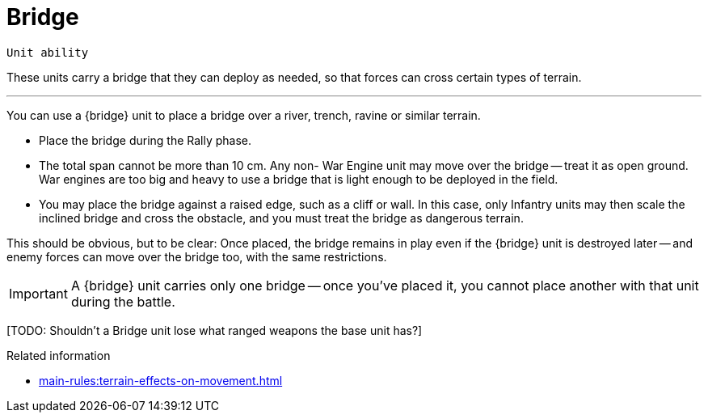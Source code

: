 = Bridge

`Unit ability`

These units carry a bridge that they can deploy as needed, so that forces can cross certain types of terrain.

---

You can use a {bridge} unit to place a bridge over a river, trench, ravine or similar terrain.

* Place the bridge during the Rally phase.
* The total span cannot be more than 10 cm.
Any non- War Engine unit may move over the bridge -- treat it as open ground.
War engines are too big and heavy to use a bridge that is light enough to be deployed in the field.
* You may place the bridge against a raised edge, such as a cliff or wall.
In this case, only Infantry units may then scale the inclined bridge and cross the obstacle, and you must treat the bridge as dangerous terrain.

This should be obvious, but to be clear: Once placed, the bridge remains in play even if the {bridge} unit is destroyed later -- and enemy forces can move over the bridge too, with the same restrictions.

IMPORTANT: A {bridge} unit carries only one bridge -- once you've placed it, you cannot place another with that unit during the battle.

{blank}[TODO: Shouldn't a Bridge unit lose what ranged weapons the base unit has?]

.Related information
* xref:main-rules:terrain-effects-on-movement.adoc[]